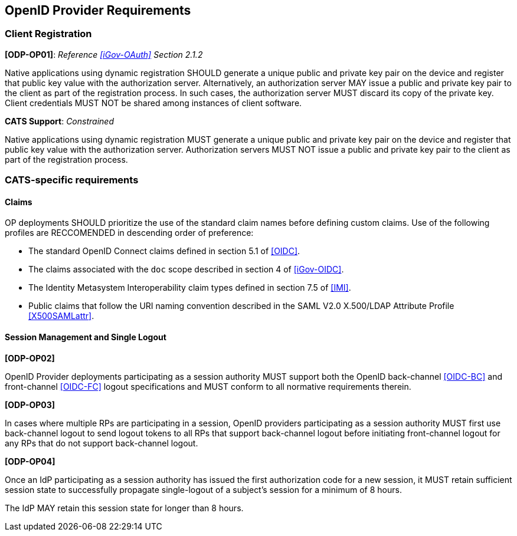 == OpenID Provider Requirements

=== Client Registration

*[ODP-OP01]*: _Reference <<iGov-OAuth>> Section 2.1.2_

====
Native applications using dynamic registration SHOULD generate a unique
public and private key pair on the device and register that public key value
with the authorization server. Alternatively, an authorization server MAY issue
a public and private key pair to the client as part of the registration process.
In such cases, the authorization server MUST discard its copy of the private
key. Client credentials MUST NOT be shared among instances of client software.
====
*CATS Support*: _Constrained_

Native applications using dynamic registration MUST generate a unique public and
private key pair on the device and register that public key value with the
authorization server. Authorization servers MUST NOT issue a public and private
key pair to the client as part of the registration process.

=== CATS-specific requirements

==== Claims

OP deployments SHOULD prioritize the use of the standard claim
names before defining custom claims. Use of the
following profiles are RECCOMENDED in descending order of preference:

* The standard OpenID Connect claims defined in section 5.1 of <<OIDC>>. 
* The claims associated with the `doc` scope described in section 4 of
  <<iGov-OIDC>>.
* The Identity Metasystem Interoperability claim types defined in section 7.5 of
  <<IMI>>.
* Public claims that follow the URI naming convention described in the
  SAML V2.0 X.500/LDAP Attribute Profile <<X500SAMLattr>>.

==== Session Management and Single Logout

*[ODP-OP02]*

OpenID Provider deployments participating as a session authority MUST support
both the OpenID back-channel <<OIDC-BC>> and front-channel <<OIDC-FC>> logout
specifications and MUST conform to all normative requirements therein.

*[ODP-OP03]*

In cases where multiple RPs are participating in a session, OpenID providers
participating as a session authority MUST first use back-channel logout to send
logout tokens to all RPs that support back-channel logout before initiating
front-channel logout for any RPs that do not support back-channel logout.

*[ODP-OP04]*

Once an IdP participating as a session authority has issued the first
authorization code for a new session, it MUST retain sufficient session state to
successfully propagate single-logout of a subject's session for a minimum of 8
hours.

The IdP MAY retain this session state for longer than 8 hours.